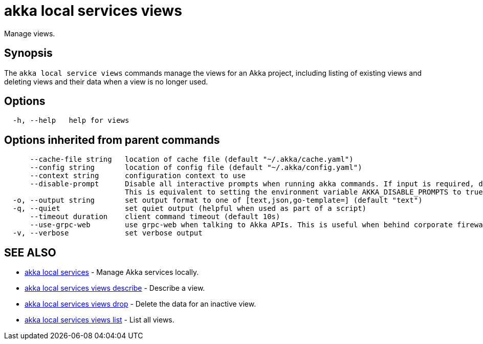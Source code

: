 = akka local services views

Manage views.

== Synopsis

The `akka local service views` commands manage the views for an Akka project, including listing of existing views and deleting views and their data when a view is no longer used.

== Options

----
  -h, --help   help for views
----

== Options inherited from parent commands

----
      --cache-file string   location of cache file (default "~/.akka/cache.yaml")
      --config string       location of config file (default "~/.akka/config.yaml")
      --context string      configuration context to use
      --disable-prompt      Disable all interactive prompts when running akka commands. If input is required, defaults will be used, or an error will be raised.
                            This is equivalent to setting the environment variable AKKA_DISABLE_PROMPTS to true.
  -o, --output string       set output format to one of [text,json,go-template=] (default "text")
  -q, --quiet               set quiet output (helpful when used as part of a script)
      --timeout duration    client command timeout (default 10s)
      --use-grpc-web        use grpc-web when talking to Akka APIs. This is useful when behind corporate firewalls that decrypt traffic but don't support HTTP/2.
  -v, --verbose             set verbose output
----

== SEE ALSO

* link:cli/akka_local_services[akka local services]	 - Manage Akka services locally.
* link:cli/akka_local_services_views_describe[akka local services views describe]	 - Describe a view.
* link:cli/akka_local_services_views_drop[akka local services views drop]	 - Delete the data for an inactive view.
* link:cli/akka_local_services_views_list[akka local services views list]	 - List all views.

[discrete]

